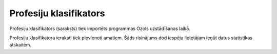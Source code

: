 .. 128 Profesiju klasifikators*************************** 
Profesiju klasifikators (saraksts) tiek importēts programmas Ozols
uzstādīšanas laikā.







Profesiju klasifikatora ieraksti tiek pievienoti amatiem. Šāds
risinājums dod iespēju lietotājam iegūt datus statistikas atskaitēm.





 